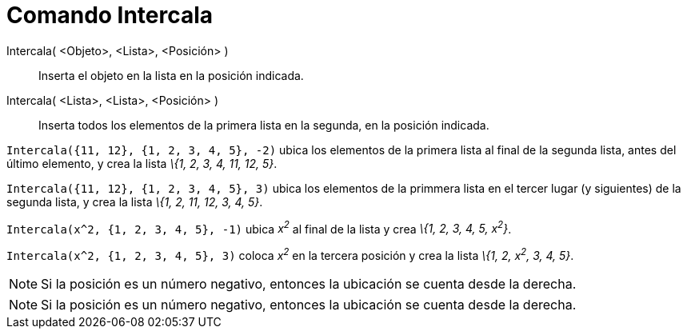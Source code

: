 = Comando Intercala
:page-en: commands/Insert_Command
ifdef::env-github[:imagesdir: /es/modules/ROOT/assets/images]

Intercala( <Objeto>, <Lista>, <Posición> )::
  Inserta el objeto en la lista en la posición indicada.
Intercala( <Lista>, <Lista>, <Posición> )::
  Inserta todos los elementos de la primera lista en la segunda, en la posición indicada.

[EXAMPLE]
====

`++ Intercala({11, 12}, {1, 2, 3, 4, 5}, -2)++` ubica los elementos de la primera lista al final de la segunda lista,
antes del último elemento, y crea la lista _\{1, 2, 3, 4, 11, 12, 5}_.

====

[EXAMPLE]
====

`++ Intercala({11, 12}, {1, 2, 3, 4, 5}, 3)++` ubica los elementos de la primmera lista en el tercer lugar (y
siguientes) de la segunda lista, y crea la lista _\{1, 2, 11, 12, 3, 4, 5}_.

====

[EXAMPLE]
====

`++ Intercala(x^2, {1, 2, 3, 4, 5}, -1)++` ubica _x^2^_ al final de la lista y crea _\{1, 2, 3, 4, 5, x^2^}_.

====

[EXAMPLE]
====

`++ Intercala(x^2, {1, 2, 3, 4, 5}, 3)++` coloca _x^2^_ en la tercera posición y crea la lista _\{1, 2, x^2^, 3, 4, 5}_.

====

[NOTE]
====

Si la posición es un número negativo, entonces la ubicación se cuenta desde la derecha.

====

[NOTE]
====

Si la posición es un número negativo, entonces la ubicación se cuenta desde la derecha.

====
